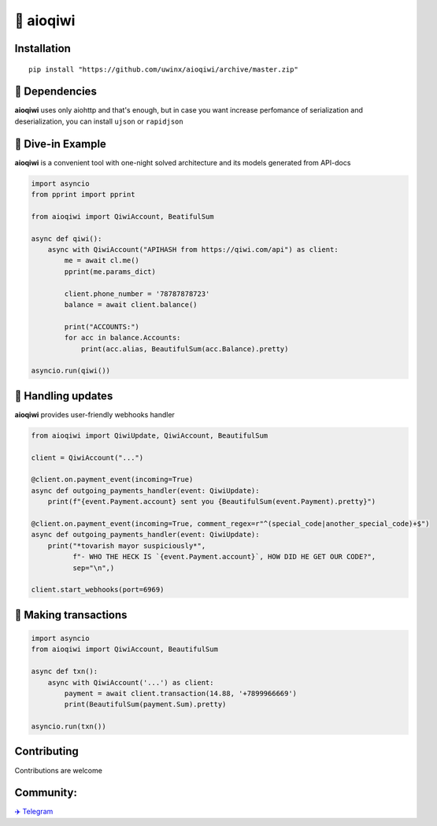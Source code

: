 ===========
🥝 aioqiwi
===========

.. image:: https://img.shields.io/badge/code%20style-black-000000.svg
    :target: https://github.com/python/black
    :alt: aioqiwi-code-style

.. image:: https://img.shields.io/badge/Python%203.7-blue.svg
    :target: https://www.python.org/
    :alt: Python-version

------------
Installation
------------

::

    pip install "https://github.com/uwinx/aioqiwi/archive/master.zip"

---------------
🔸 Dependencies
---------------
**aioqiwi** uses only aiohttp and that's enough, but in case you want increase perfomance of serialization and deserialization, you can install ``ujson`` or ``rapidjson``


-------------------
🔹 Dive-in Example
-------------------
**aioqiwi** is a convenient tool with one-night solved architecture and its models generated from API-docs

.. code:: python

    import asyncio
    from pprint import pprint

    from aioqiwi import QiwiAccount, BeatifulSum

    async def qiwi():
        async with QiwiAccount("APIHASH from https://qiwi.com/api") as client:
            me = await cl.me()
            pprint(me.params_dict)

            client.phone_number = '78787878723'
            balance = await client.balance()

            print("ACCOUNTS:")
            for acc in balance.Accounts:
                print(acc.alias, BeautifulSum(acc.Balance).pretty)

    asyncio.run(qiwi())


--------------------
📣 Handling updates
--------------------
**aioqiwi** provides user-friendly webhooks handler


.. code:: python

    from aioqiwi import QiwiUpdate, QiwiAccount, BeautifulSum

    client = QiwiAccount("...")

    @client.on.payment_event(incoming=True)
    async def outgoing_payments_handler(event: QiwiUpdate):
        print(f"{event.Payment.account} sent you {BeautifulSum(event.Payment).pretty}")

    @client.on.payment_event(incoming=True, comment_regex=r"^(special_code|another_special_code)+$")
    async def outgoing_payments_handler(event: QiwiUpdate):
        print("*tovarish mayor suspiciously*",
              f"- WHO THE HECK IS `{event.Payment.account}`, HOW DID HE GET OUR CODE?",
              sep="\n",)

    client.start_webhooks(port=6969)


----------------------
💸 Making transactions
----------------------


.. code:: python

    import asyncio
    from aioqiwi import QiwiAccount, BeautifulSum

    async def txn():
        async with QiwiAccount('...') as client:
            payment = await client.transaction(14.88, '+7899966669')
            print(BeautifulSum(payment.Sum).pretty)

    asyncio.run(txn())


------------
Contributing
------------

Contributions are welcome

----------
Community:
----------

`✈️ Telegram
<https://t.me/joinchat/B2cC_hSIAiYXxqKghdguCA>`_

